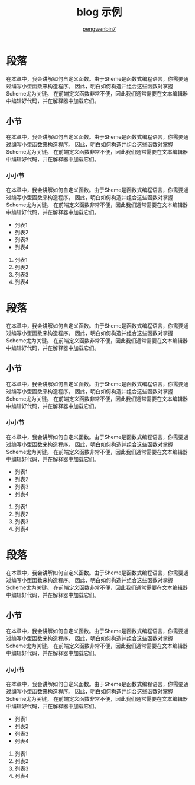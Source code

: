 #+HTML_HEAD: <meta name="viewport" content="width=device-width, user-scalable=no, initial-scale=1.0, maximum-scale=1.0, minimum-scale=1.0">
#+HTML_HEAD: <link href="http://cdn.bootcss.com/semantic-ui/2.2.6/semantic.min.css" rel="stylesheet">
#+HTML_HEAD: <link rel="stylesheet" href="https://pengwenbin7.github.io/static/css/blog.css">
#+HTML_HEAD: <script src="http://cdn.bootcss.com/jquery/3.1.1/jquery.min.js"></script>
#+HTML_HEAD: <script src="https://pengwenbin7.github.io/static/js/blog.js"></script>
#+AUTHOR: [[mailto:pengwenbin7@126.com][pengwenbin7]]
#+TITLE: blog 示例

* 段落
在本章中，我会讲解如何自定义函数。由于Sheme是函数式编程语言，你需要通过编写小型函数来构造程序。
因此，明白如何构造并组合这些函数对掌握Scheme尤为关键。
在前端定义函数非常不便，因此我们通常需要在文本编辑器中编辑好代码，并在解释器中加载它们。
** 小节
在本章中，我会讲解如何自定义函数。由于Sheme是函数式编程语言，你需要通过编写小型函数来构造程序。
因此，明白如何构造并组合这些函数对掌握Scheme尤为关键。
在前端定义函数非常不便，因此我们通常需要在文本编辑器中编辑好代码，并在解释器中加载它们。
*** 小小节
在本章中，我会讲解如何自定义函数。由于Sheme是函数式编程语言，你需要通过编写小型函数来构造程序。
因此，明白如何构造并组合这些函数对掌握Scheme尤为关键。
在前端定义函数非常不便，因此我们通常需要在文本编辑器中编辑好代码，并在解释器中加载它们。
+ 列表1
+ 列表2
+ 列表3
+ 列表4


1. 列表1
2) 列表2
3. 列表3
4) 列表4

* 段落
在本章中，我会讲解如何自定义函数。由于Sheme是函数式编程语言，你需要通过编写小型函数来构造程序。
因此，明白如何构造并组合这些函数对掌握Scheme尤为关键。
在前端定义函数非常不便，因此我们通常需要在文本编辑器中编辑好代码，并在解释器中加载它们。
** 小节
在本章中，我会讲解如何自定义函数。由于Sheme是函数式编程语言，你需要通过编写小型函数来构造程序。
因此，明白如何构造并组合这些函数对掌握Scheme尤为关键。
在前端定义函数非常不便，因此我们通常需要在文本编辑器中编辑好代码，并在解释器中加载它们。
*** 小小节
在本章中，我会讲解如何自定义函数。由于Sheme是函数式编程语言，你需要通过编写小型函数来构造程序。
因此，明白如何构造并组合这些函数对掌握Scheme尤为关键。
在前端定义函数非常不便，因此我们通常需要在文本编辑器中编辑好代码，并在解释器中加载它们。
+ 列表1
+ 列表2
+ 列表3
+ 列表4


1. 列表1
2) 列表2
3. 列表3
4) 列表4

* 段落
在本章中，我会讲解如何自定义函数。由于Sheme是函数式编程语言，你需要通过编写小型函数来构造程序。
因此，明白如何构造并组合这些函数对掌握Scheme尤为关键。
在前端定义函数非常不便，因此我们通常需要在文本编辑器中编辑好代码，并在解释器中加载它们。
** 小节
在本章中，我会讲解如何自定义函数。由于Sheme是函数式编程语言，你需要通过编写小型函数来构造程序。
因此，明白如何构造并组合这些函数对掌握Scheme尤为关键。
在前端定义函数非常不便，因此我们通常需要在文本编辑器中编辑好代码，并在解释器中加载它们。
*** 小小节
在本章中，我会讲解如何自定义函数。由于Sheme是函数式编程语言，你需要通过编写小型函数来构造程序。
因此，明白如何构造并组合这些函数对掌握Scheme尤为关键。
在前端定义函数非常不便，因此我们通常需要在文本编辑器中编辑好代码，并在解释器中加载它们。
+ 列表1
+ 列表2
+ 列表3
+ 列表4


1. 列表1
2) 列表2
3. 列表3
4) 列表4
